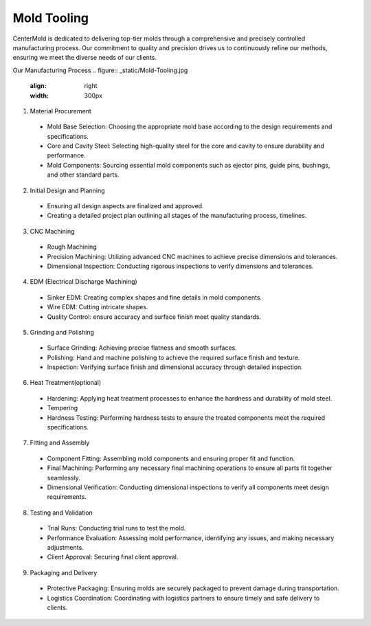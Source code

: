 .. mold documentation master file, created by
   sphinx-quickstart on Sat Jun 15 15:24:46 2024.
   You can adapt this file completely to your liking, but it should at least
   contain the root `toctree` directive.
.. _Mold-tooling:

=======================
Mold Tooling
=======================
.. figure:: _static/moldtooling.jpg
   :align: right
   :width: 400px

CenterMold is dedicated to delivering top-tier molds through a comprehensive and precisely controlled manufacturing process. Our commitment to quality and precision drives us to continuously refine our methods, ensuring we meet the diverse needs of our clients.

Our Manufacturing Process
.. figure:: _static/Mold-Tooling.jpg
   :align: right
   :width: 300px

1. Material Procurement

  - Mold Base Selection: Choosing the appropriate mold base according to the design requirements and specifications.
  - Core and Cavity Steel: Selecting high-quality steel for the core and cavity to ensure durability and performance.
  - Mold Components: Sourcing essential mold components such as ejector pins, guide pins, bushings, and other standard parts.

2. Initial Design and Planning

  - Ensuring all design aspects are finalized and approved.
  - Creating a detailed project plan outlining all stages of the manufacturing process, timelines.

3. CNC Machining

  - Rough Machining
  - Precision Machining: Utilizing advanced CNC machines to achieve precise dimensions and tolerances.
  - Dimensional Inspection: Conducting rigorous inspections to verify dimensions and tolerances.

4. EDM (Electrical Discharge Machining)

  - Sinker EDM: Creating complex shapes and fine details in mold components.
  - Wire EDM: Cutting intricate shapes.
  - Quality Control: ensure accuracy and surface finish meet quality standards.

5. Grinding and Polishing

  - Surface Grinding: Achieving precise flatness and smooth surfaces.
  - Polishing: Hand and machine polishing to achieve the required surface finish and texture.
  - Inspection: Verifying surface finish and dimensional accuracy through detailed inspection.

6. Heat Treatment(optional)

  - Hardening: Applying heat treatment processes to enhance the hardness and durability of mold steel.
  - Tempering
  - Hardness Testing: Performing hardness tests to ensure the treated components meet the required specifications.

7. Fitting and Assembly

  - Component Fitting: Assembling mold components and ensuring proper fit and function.
  - Final Machining: Performing any necessary final machining operations to ensure all parts fit together seamlessly.
  - Dimensional Verification: Conducting dimensional inspections to verify all components meet design requirements.

8. Testing and Validation

  - Trial Runs: Conducting trial runs to test the mold.
  - Performance Evaluation: Assessing mold performance, identifying any issues, and making necessary adjustments.
  - Client Approval: Securing final client approval.

9. Packaging and Delivery

  - Protective Packaging: Ensuring molds are securely packaged to prevent damage during transportation.
  - Logistics Coordination: Coordinating with logistics partners to ensure timely and safe delivery to clients.